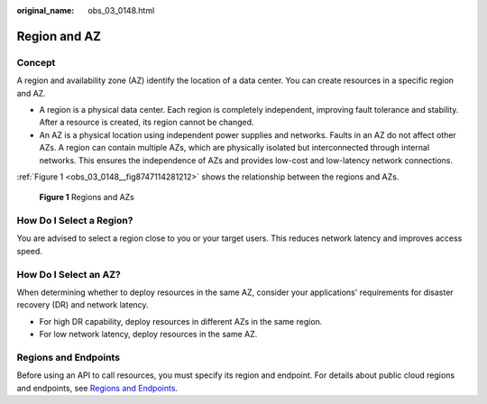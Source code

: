 :original_name: obs_03_0148.html

.. _obs_03_0148:

Region and AZ
=============

Concept
-------

A region and availability zone (AZ) identify the location of a data center. You can create resources in a specific region and AZ.

-  A region is a physical data center. Each region is completely independent, improving fault tolerance and stability. After a resource is created, its region cannot be changed.
-  An AZ is a physical location using independent power supplies and networks. Faults in an AZ do not affect other AZs. A region can contain multiple AZs, which are physically isolated but interconnected through internal networks. This ensures the independence of AZs and provides low-cost and low-latency network connections.

:ref:`Figure 1 <obs_03_0148__fig8747114281212>` shows the relationship between the regions and AZs.

.. _obs_03_0148__fig8747114281212:

.. figure:: /_static/images/en-us_image_0185449745.png
   :alt: **Figure 1** Regions and AZs

   **Figure 1** Regions and AZs

How Do I Select a Region?
-------------------------

You are advised to select a region close to you or your target users. This reduces network latency and improves access speed.

How Do I Select an AZ?
----------------------

When determining whether to deploy resources in the same AZ, consider your applications' requirements for disaster recovery (DR) and network latency.

-  For high DR capability, deploy resources in different AZs in the same region.
-  For low network latency, deploy resources in the same AZ.

Regions and Endpoints
---------------------

Before using an API to call resources, you must specify its region and endpoint. For details about public cloud regions and endpoints, see `Regions and Endpoints <https://docs.otc.t-systems.com/en-us/endpoint/index.html>`__.
